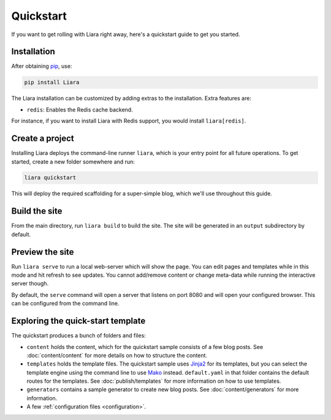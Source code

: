 Quickstart
==========

If you want to get rolling with Liara right away, here's a quickstart guide to get you started.

Installation
------------

After obtaining `pip <https://pip.pypa.io/en/stable/installation/>`_, use:

.. code:: bash

  pip install Liara

The Liara installation can be customized by adding extras to the installation. Extra features are:

* ``redis``: Enables the Redis cache backend.

For instance, if you want to install Liara with Redis support, you would install ``liara[redis]``.

Create a project
----------------

Installing Liara deploys the command-line runner ``liara``, which is your entry point for all future operations. To get started, create a new folder somewhere and run:

.. code:: bash

  liara quickstart

This will deploy the required scaffolding for a super-simple blog, which we'll use throughout this guide.

Build the site
--------------

From the main directory, run ``liara build`` to build the site. The site will be generated in an ``output`` subdirectory by default.

Preview the site
----------------

Run ``liara serve`` to run a local web-server which will show the page. You can edit pages and templates while in this mode and hit refresh to see updates. You cannot add/remove content or change meta-data while running the interactive server though.

By default, the ``serve`` command will open a server that listens on port 8080
and will open your configured browser. This can be configured from the command
line.

Exploring the quick-start template
----------------------------------

The quickstart produces a bunch of folders and files:

* ``content`` holds the content, which for the quickstart sample consists of a few blog posts. See :doc:`content/content` for more details on how to structure the content.
* ``templates`` holds the template files. The quickstart sample uses `Jinja2 <https://jinja.palletsprojects.com>`_ for its templates, but you can select the template engine using the command line to use `Mako <https://www.makotemplates.org/>`_ instead. ``default.yaml`` in that folder contains the default routes for the templates. See :doc:`publish/templates` for more information on how to use templates.
* ``generators`` contains a sample generator to create new blog posts. See :doc:`content/generators` for more information.
* A few :ref:`configuration files <configuration>`.